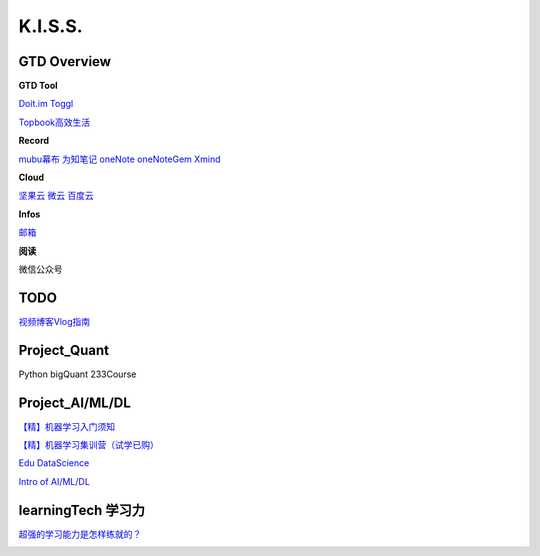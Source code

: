 ========================================
K.I.S.S.
========================================


GTD Overview
------------------


**GTD Tool**

`Doit.im <https://i.doitim.com/home/>`_
`Toggl   <https://www.toggl.com/app>`_

`Topbook高效生活 <https://topbook.cc/overview>`_ 

**Record**

`mubu幕布 <https://mubu.com>`_
`为知笔记 <http://www.wiz.cn/login>`_
`oneNote <https://www.onenote.com/notebooks?session=8484ba90-9477-473c-99f4-b450f4e4f886>`_
`oneNoteGem <http://cn.onenotegem.com/>`_
`Xmind <https://www.xmind.net/share/alphajay/>`_


**Cloud**

`坚果云 <www.jianguoyun.com>`_
`微云   <https://www.weiyun.com/disk>`_
`百度云 <https://pan.baidu.com/disk/home?>`_


**Infos**

`邮箱 <https://mail.qq.com>`_

**阅读**

微信公众号



TODO
----------------------

`视频博客Vlog指南 <https://www.williamlong.info/archives/5610.html>`_


Project_Quant
------------------
Python
bigQuant
233Course


Project_AI/ML/DL
------------------

`【精】机器学习入门须知  <https://www.zhihu.com/market/training/1196097274760224768/section/1219213952137236480>`_

`【精】机器学习集训营（试学已购）  <https://aijiaoai.greedyai.com/home>`_

`Edu DataScience <https://learningstore.nokia.com/employee/item/n.1525386193723>`_

`Intro of AI/ML/DL <https://www.youtube.com/watch?v=w-8MTXT_N6A>`_

.. image:: pic/200326_DataScience0.png

.. image:: pic/200326_DataScience1.png

.. image:: pic/200326_DataScience2.png



learningTech 学习力
------------------------
`超强的学习能力是怎样练就的？ <https://www.zhihu.com/question/35103080/answer/633990519>`_

.. image:: pic/200329_学习力.jpg

.. image:: pic/200329_learningTheory.jpg

.. image:: resource/200328_LearningTheory.png